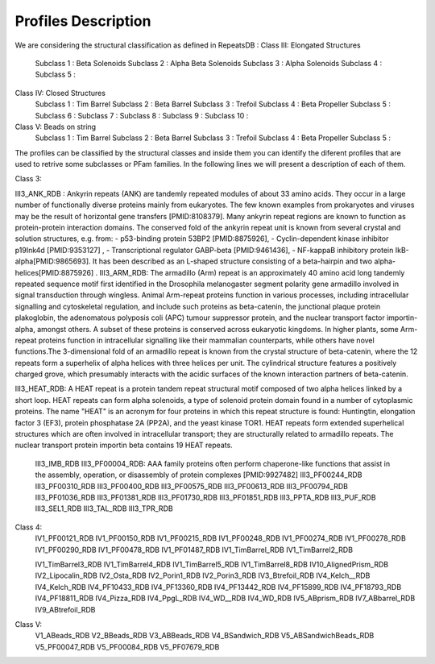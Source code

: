 Profiles Description
====================

We are considering the structural classification as defined in RepeatsDB :
Class III: Elongated Structures
  Subclass 1 : Beta Solenoids
  Subclass 2 : Alpha Beta Solenoids
  Subclass 3 : Alpha Solenoids
  Subclass 4 : 
  Subclass 5 :
  
Class IV: Closed Structures
  Subclass 1 : Tim Barrel
  Subclass 2 : Beta Barrel
  Subclass 3 : Trefoil
  Subclass 4 : Beta Propeller
  Subclass 5 :
  Subclass 6 : 
  Subclass 7 :  
  Subclass 8 : 
  Subclass 9 :  
  Subclass 10 : 
  
Class V: Beads on string
  Subclass 1 : Tim Barrel
  Subclass 2 : Beta Barrel
  Subclass 3 : Trefoil
  Subclass 4 : Beta Propeller
  Subclass 5 :
  
The profiles can be classified by the structural classes and inside them you can identify the diferent profiles that are used to retrive some subclasses or PFam families. In the following lines we will present a description of each of them.

Class 3:

III3_ANK_RDB : Ankyrin repeats (ANK) are tandemly repeated modules of about 33 amino acids. They occur in a large number of functionally diverse proteins mainly from eukaryotes. The few known examples from prokaryotes and viruses may be the result of horizontal gene transfers [PMID:8108379]. Many ankyrin repeat regions are known to function as protein-protein interaction domains. The conserved fold of the ankyrin repeat unit is known from several crystal and solution structures, e.g. from: - p53-binding protein 53BP2 [PMID:8875926], - Cyclin-dependent kinase inhibitor p19Ink4d [PMID:9353127] , - Transcriptional regulator GABP-beta [PMID:9461436], - NF-kappaB inhibitory protein IkB-alpha[PMID:9865693]. It has been described as an L-shaped structure consisting of a beta-hairpin and two alpha-helices[PMID:8875926]
.
III3_ARM_RDB: The armadillo (Arm) repeat is an approximately 40 amino acid long tandemly repeated sequence motif first identified in the Drosophila melanogaster segment polarity gene armadillo involved in signal transduction through wingless. Animal Arm-repeat proteins function in various processes, including intracellular signalling and cytoskeletal regulation, and include such proteins as beta-catenin, the junctional plaque protein plakoglobin, the adenomatous polyposis coli (APC) tumour suppressor protein, and the nuclear transport factor importin-alpha, amongst others. A subset of these proteins is conserved across eukaryotic kingdoms. In higher plants, some Arm-repeat proteins function in intracellular signalling like their mammalian counterparts, while others have novel functions.The 3-dimensional fold of an armadillo repeat is known from the crystal structure of beta-catenin, where the 12 repeats form a superhelix of alpha helices with three helices per unit. The cylindrical structure features a positively charged grove, which presumably interacts with the acidic surfaces of the known interaction partners of beta-catenin.

III3_HEAT_RDB: A HEAT repeat is a protein tandem repeat structural motif composed of two alpha helices linked by a short loop. HEAT repeats can form alpha solenoids, a type of solenoid protein domain found in a number of cytoplasmic proteins. The name "HEAT" is an acronym for four proteins in which this repeat structure is found: Huntingtin, elongation factor 3 (EF3), protein phosphatase 2A (PP2A), and the yeast kinase TOR1. HEAT repeats form extended superhelical structures which are often involved in intracellular transport; they are structurally related to armadillo repeats. The nuclear transport protein importin beta contains 19 HEAT repeats.

  III3_IMB_RDB
  III3_PF00004_RDB: AAA family proteins often perform chaperone-like functions that assist in the assembly, operation, or disassembly of protein complexes
  [PMID:9927482]
  III3_PF00244_RDB
  III3_PF00310_RDB
  III3_PF00400_RDB
  III3_PF00575_RDB
  III3_PF00613_RDB
  III3_PF00794_RDB
  III3_PF01036_RDB
  III3_PF01381_RDB
  III3_PF01730_RDB
  III3_PF01851_RDB
  III3_PPTA_RDB
  III3_PUF_RDB
  III3_SEL1_RDB
  III3_TAL_RDB
  III3_TPR_RDB
  
Class 4:  
  IV1_PF00121_RDB
  IV1_PF00150_RDB
  IV1_PF00215_RDB
  IV1_PF00248_RDB
  IV1_PF00274_RDB
  IV1_PF00278_RDB
  IV1_PF00290_RDB
  IV1_PF00478_RDB
  IV1_PF01487_RDB
  IV1_TimBarrel_RDB
  IV1_TimBarrel2_RDB

  IV1_TimBarrel3_RDB
  IV1_TimBarrel4_RDB
  IV1_TimBarrel5_RDB
  IV1_TimBarrel8_RDB
  IV10_AlignedPrism_RDB
  IV2_Lipocalin_RDB
  IV2_Osta_RDB
  IV2_Porin1_RDB
  IV2_Porin3_RDB
  IV3_Btrefoil_RDB
  IV4_Kelch__RDB
  IV4_Kelch_RDB
  IV4_PF10433_RDB
  IV4_PF13360_RDB
  IV4_PF13442_RDB
  IV4_PF15899_RDB
  IV4_PF18793_RDB
  IV4_PF18811_RDB
  IV4_Pizza_RDB
  IV4_PpgL_RDB
  IV4_WD__RDB
  IV4_WD_RDB
  IV5_ABprism_RDB
  IV7_ABbarrel_RDB
  IV9_ABtrefoil_RDB
  
Class V:  
  V1_ABeads_RDB
  V2_BBeads_RDB
  V3_ABBeads_RDB
  V4_BSandwich_RDB
  V5_ABSandwichBeads_RDB
  V5_PF00047_RDB
  V5_PF00084_RDB
  V5_PF07679_RDB
